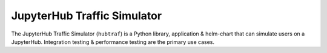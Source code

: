 ============================
JupyterHub Traffic Simulator
============================

The JupyterHub Traffic Simulator (``hubtraf``) is a Python library,
application & helm-chart that can simulate users on a JupyterHub. Integration
testing & performance testing are the primary use cases.